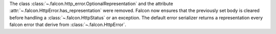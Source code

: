 The class :class:`~.falcon.http_error.OptionalRepresentation` and the attribute
:attr:`~.falcon.HttpError.has_representation` were removed.
Falcon now ensures that the previously set body is cleared before handling a
:class:`~.falcon.HttpStatus` or an exception.
The default error serializer returns a representation every falcon
error that derive from :class:`~.falcon.HttpError`.
